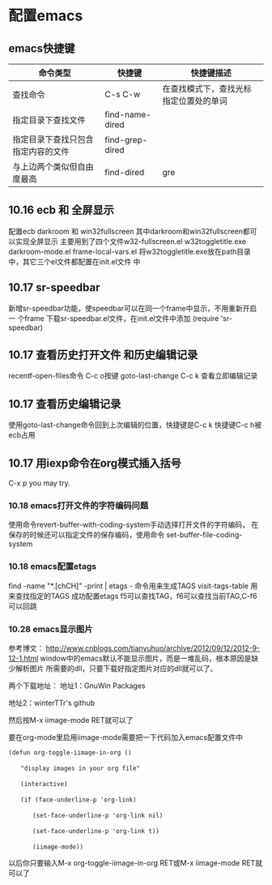 * 配置emacs
** emacs快捷键
| 命令类型                           | 快捷键          | 快捷键描述                             |
|------------------------------------+-----------------+----------------------------------------|
| 查找命令                               | C-s C-w         | 在查找模式下，查找光标指定位置处的单词 |
| 指定目录下查找文件                 | find-name-dired |                                        |
| 指定目录下查找只包含指定内容的文件 | find-grep-dired |                                        |
| 与上边两个类似但自由度最高         | find-dired      | gre                                    |
** 10.16 ecb 和 全屏显示
配置ecb   darkroom 和 win32fullscreen
其中darkroom和win32fullscreen都可以实现全屏显示
主要用到了四个文件w32-fullscreen.el w32toggletitle.exe
darkroom-mode.el frame-local-vars.el
将w32toggletitle.exe放在path目录中，其它三个el文件都配置在init.el文件
中
** 10.17 sr-speedbar
新增sr-speedbar功能，使speedbar可以在同一个frame中显示，不用重新开启一
个frame
下载sr-speedbar.el文件，在init.el文件中添加 (require 'sr-speedbar)
** 10.17 查看历史打开文件 和历史编辑记录
recentf-open-files命令  C-c o按键
goto-last-change        C-c k 查看立即编辑记录
** 10.17 查看历史编辑记录
使用goto-last-change命令回到上次编辑的位置，快捷键是C-c k   快捷键C-c
h被ecb占用
** 10.17 用iexp命令在org模式插入括号
C-x p  you may try.
*** 10.18 emacs打开文件的字符编码问题
使用命令revert-buffer-with-coding-system手动选择打开文件的字符编码，
在保存的时候还可以指定文件的保存编码，使用命令
set-buffer-file-coding-system
*** 10.18 emacs配置etags
find -name "*.[chCH]" -print | etags - 命令用来生成TAGS
visit-tags-table 用来查找指定的TAGS
成功配置etags
f5可以查找TAG，f6可以查找当前TAG,C-f6可以回跳
*** 10.28 emacs显示图片
参考博文： http://www.cnblogs.com/tianyuhuo/archive/2012/09/12/2012-9-12-1.html
window中的emacs默认不能显示图片，而是一堆乱码，根本原因是缺少解析图片
所需要的dll，只要下载好指定图片对应的dll就可以了。

两个下载地址：
地址1：GnuWin Packages

地址2：winterTTr's github

然后按M-x iimage-mode RET就可以了

要在org-mode里启用iimage-mode需要把一下代码加入emacs配置文件中
#+BEGIN_EXAMPLE
(defun org-toggle-iimage-in-org ()

　　"display images in your org file"

　　(interactive)

　　(if (face-underline-p 'org-link)

　　　　(set-face-underline-p 'org-link nil)

　　　　(set-face-underline-p 'org-link t))

　　　　(iimage-mode))
#+END_EXAMPLE
以后你只要输入M-x org-toggle-iimage-in-org RET或M-x iimage-mode RET就
可以了

